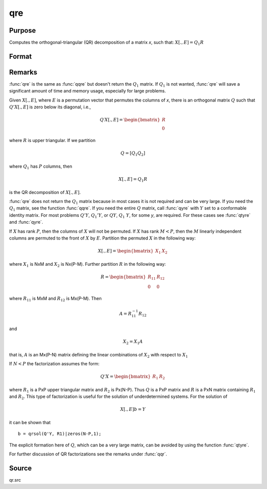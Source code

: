 
qre
==============================================

Purpose
----------------

Computes the orthogonal-triangular (QR) decomposition of a matrix *x*, such that: :math:`X[.,E] = Q_1R`

Format
----------------
.. function:: { r, e } = qre(x)

    :param x: data
    :type x: NxP matrix

    :return r: :math:`K = min(N,P)`.

    :rtype r: KxP upper triangular matrix

    :return e: permutation vector

    :rtype e: Px1 vector

Remarks
-------

:func:`qre` is the same as :func:`qqre` but doesn't return the :math:`Q_1` matrix. If :math:`Q_1` is
not wanted, :func:`qre` will save a significant amount of time and memory usage, especially for large problems.

Given :math:`X[.,E]`, where :math:`E` is a permutation vector that permutes the columns
of *x*, there is an orthogonal matrix :math:`Q` such that :math:`Q'X[.,E]` is zero below its diagonal, i.e.,

.. math::

   Q′X[.,E] = \begin{bmatrix}
        R \\
        0
        \end{bmatrix}

where :math:`R` is upper triangular. If we partition

.. math::

   Q⁢ = [Q_1 Q_2⁢]

where :math:`Q_1` has :math:`P` columns, then

.. math::

   X[.,E] = Q_1R

is the QR decomposition of :math:`X[.,E]`.

:func:`qre` does not return the :math:`Q_1` matrix because in most cases it is not
required and can be very large. If you need the :math:`Q_1` matrix, see the
function :func:`qqre`. If you need the entire :math:`Q` matrix, call :func:`qyre` with :math:`Y` set to
a conformable identity matrix. For most problems :math:`Q'Y`, :math:`Q_1'Y`, or :math:`QY`,
:math:`Q_1\ Y`, for some *y*, are required. For these cases see :func:`qtyre` and :func:`qyre`.

If :math:`X` has rank :math:`P`, then the columns of :math:`X` will not be permuted. If :math:`X` has
rank :math:`M < P`, then the :math:`M` linearly independent columns are permuted to the
front of :math:`X` by :math:`E`. Partition the permuted :math:`X` in the following way:

.. math::

    X[ ., E ] = \begin{bmatrix}
      X_1 & X_2
      \end{bmatrix}

where :math:`X_1` is NxM and :math:`X_2` is Nx(P-M). Further partition :math:`R` in the following way:

.. math::

    R = \begin{bmatrix}
      R_{11} & R_{12} \\
      0 & 0
      \end{bmatrix}


where :math:`R_{11}` is MxM and :math:`R_{12}` is Mx(P-M). Then

.. math::

    A = R_{11}^{-1}R_{12}

and

.. math::

    X_2 = X_1A


that is, :math:`A` is an Mx(P-N) matrix defining the linear combinations of :math:`X_2` with respect to :math:`X_1`

If :math:`N < P` the factorization assumes the form:

.. math::

  Q'X = \begin{bmatrix}
    R_1 & R_2
    \end{bmatrix}

where :math:`R_1` is a PxP upper triangular matrix and :math:`R_2` is Px(N-P). Thus :math:`Q`
is a PxP matrix and :math:`R` is a PxN matrix containing :math:`R_1` and :math:`R_2`. This
type of factorization is useful for the solution of underdetermined systems. For the solution of

.. math::

    X[ ., E ]b = Y

it can be shown that

::

   b = qrsol(Q'Y, R1)|zeros(N-P,1);

The explicit formation here of :math:`Q`, which can be a very large matrix, can be avoided by using the function :func:`qtyre`.

For further discussion of QR factorizations see the remarks under :func:`qqr`.

Source
------

qr.src

.. seealso:: Functions :func:`qqr`, :func:`olsqr`

